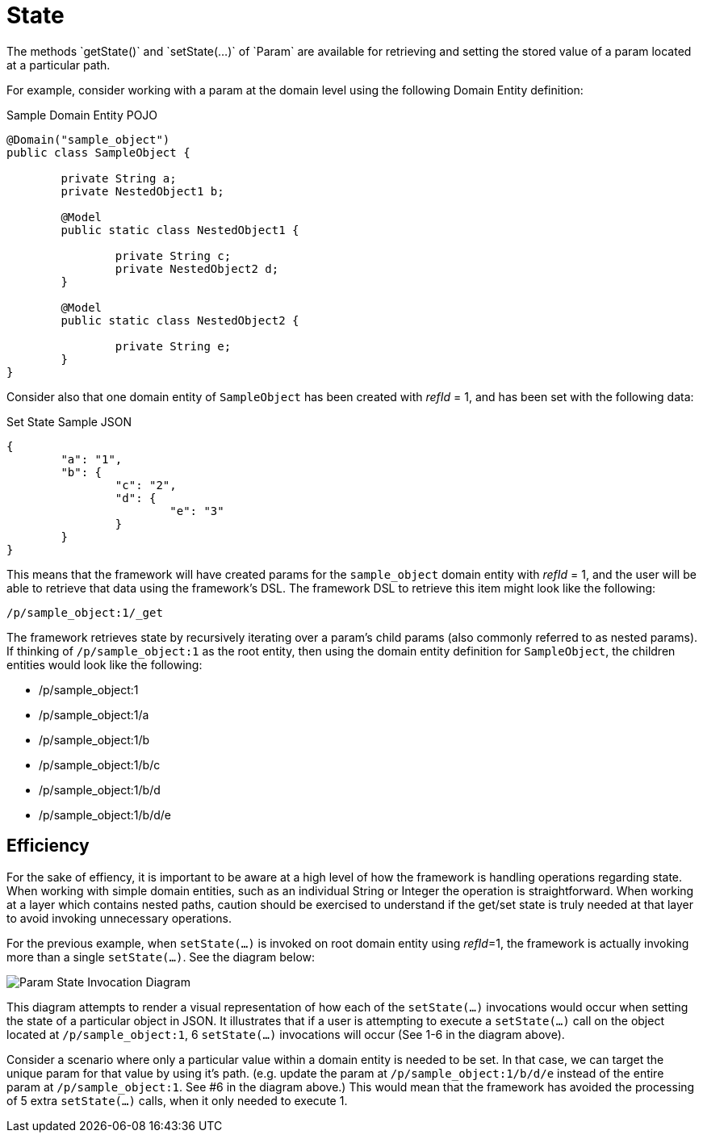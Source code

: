 [[domain-model-param-state]]
= State
The methods `getState()` and `setState(...)` of `Param` are available for retrieving and setting the stored value of a param located at a particular path.

For example, consider working with a param at the domain level using the following Domain Entity definition:

.Sample Domain Entity POJO
[source, java]
----
@Domain("sample_object")
public class SampleObject {
	
	private String a;
	private NestedObject1 b;

	@Model
	public static class NestedObject1 {

		private String c;
		private NestedObject2 d;		
	}

	@Model
	public static class NestedObject2 {

		private String e;
	}
}
----

Consider also that one domain entity of `SampleObject` has been created with _refId_ = 1, and has been set with the following data:

.Set State Sample JSON
[source, json]
----
{
	"a": "1",
	"b": {
		"c": "2",
		"d": {
			"e": "3"
		}
	}
}
----

This means that the framework will have created params for the `sample_object` domain entity with _refId_ = 1, and the user will be able to retrieve that data using the framework's DSL. The framework DSL to retrieve this item might look like the following:

----
/p/sample_object:1/_get
----

The framework retrieves state by recursively iterating over a param's child params (also commonly referred to as nested params). If thinking of `/p/sample_object:1` as the root entity, then using the domain entity definition for `SampleObject`, the children entities would look like the following:

* /p/sample_object:1
* /p/sample_object:1/a
* /p/sample_object:1/b
* /p/sample_object:1/b/c
* /p/sample_object:1/b/d
* /p/sample_object:1/b/d/e

== Efficiency
For the sake of effiency, it is important to be aware at a high level of how the framework is handling operations regarding state. When working with simple domain entities, such as an individual String or Integer the operation is straightforward. When working at a layer which contains nested paths, caution should be exercised to understand if the get/set state is truly needed at that layer to avoid invoking unnecessary operations.

For the previous example, when `setState(...)` is invoked on root domain entity using _refId_=1, the framework is actually invoking more than a single `setState(...)`. See the diagram below:

image::diagrams/param-state-diagram.png[Param State Invocation Diagram,align="center"]

This diagram attempts to render a visual representation of how each of the `setState(...)` invocations would occur when setting the state of a particular object in JSON. It illustrates that if a user is attempting to execute a `setState(...)` call on the object located at `/p/sample_object:1`, 6 `setState(...)` invocations will occur (See 1-6 in the diagram above). 

Consider a scenario where only a particular value within a domain entity is needed to be set. In that case, we can target the unique param for that value by using it's path. (e.g. update the param at `/p/sample_object:1/b/d/e` instead of the entire param at `/p/sample_object:1`. See #6 in the diagram above.) This would mean that the framework has avoided the processing of 5 extra `setState(...)` calls, when it only needed to execute 1.